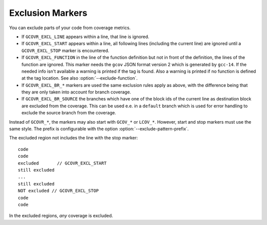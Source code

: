 .. program is needed to resolve :option: references
.. program:: gcovr

.. _exclusion markers:

Exclusion Markers
=================

You can exclude parts of your code from coverage metrics.

- If ``GCOVR_EXCL_LINE`` appears within a line,
  that line is ignored.
- If ``GCOVR_EXCL_START`` appears within a line,
  all following lines (including the current line) are ignored
  until a ``GCOVR_EXCL_STOP`` marker is encountered.
- If ``GCOVR_EXCL_FUNCTION`` in the line of the function definition
  but not in front of the definition, the lines of the function are
  ignored. This marker needs the ``gcov`` JSON format version 2 which
  is generated by ``gcc-14``. If the needed info isn't available a
  warning is printed if the tag is found. Also a warning is printed
  if no function is defined at the tag location.
  See also :option:`--exclude-function`.
- If ``GCOVR_EXCL_BR_*`` markers are used the same exclusion rules
  apply as above, with the difference being that they are only taken
  into account for branch coverage.
- If ``GCOVR_EXCL_BR_SOURCE`` the branches which have one of the block
  ids of the current line as destination block are excluded from the
  coverage. This can be used e.e. in a ``default`` branch which is used
  for error handling to exclude the source branch from the coverage.

Instead of ``GCOVR_*``,
the markers may also start with ``GCOV_*`` or ``LCOV_*``.
However, start and stop markers must use the same style.
The prefix is configurable with the option :option:`--exclude-pattern-prefix`.

The excluded region not includes the line with the stop marker::

    code
    code
    excluded       // GCOVR_EXCL_START
    still excluded
    ...
    still excluded
    NOT excluded // GCOVR_EXCL_STOP
    code
    code

In the excluded regions, *any* coverage is excluded.

.. versionadded:: 8.0
    If :option:`--verbose` is used the exclusion ranges are logged.
